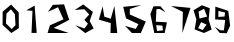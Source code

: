 SplineFontDB: 3.0
FontName: Untitled1
FullName: Untitled1
FamilyName: Untitled1
Weight: Regular
Copyright: Copyright (c) 2017, TheMonsterOfTheDeep
UComments: "2017-7-30: Created with FontForge (http://fontforge.org)"
Version: 001.000
ItalicAngle: 0
UnderlinePosition: -102.4
UnderlineWidth: 51.2
Ascent: 819
Descent: 205
InvalidEm: 0
LayerCount: 2
Layer: 0 0 "Back" 1
Layer: 1 0 "Fore" 0
XUID: [1021 900 684688006 13378]
OS2Version: 0
OS2_WeightWidthSlopeOnly: 0
OS2_UseTypoMetrics: 1
CreationTime: 1501453975
ModificationTime: 1501454739
OS2TypoAscent: 0
OS2TypoAOffset: 1
OS2TypoDescent: 0
OS2TypoDOffset: 1
OS2TypoLinegap: 0
OS2WinAscent: 0
OS2WinAOffset: 1
OS2WinDescent: 0
OS2WinDOffset: 1
HheadAscent: 0
HheadAOffset: 1
HheadDescent: 0
HheadDOffset: 1
OS2Vendor: 'PfEd'
MarkAttachClasses: 1
DEI: 91125
Encoding: ISO8859-1
UnicodeInterp: none
NameList: AGL For New Fonts
DisplaySize: -48
AntiAlias: 1
FitToEm: 0
WinInfo: 16 16 4
BeginPrivate: 0
EndPrivate
BeginChars: 256 10

StartChar: zero
Encoding: 48 48 0
Width: 541
VWidth: 0
Flags: HWO
LayerCount: 2
Fore
SplineSet
166 496 m 1
 152 246 l 1
 299 101 l 1
 397 203 l 1
 380 481 l 1
 280 608 l 1
 166 496 l 1
284 728 m 25
 479 526 l 1
 483 124 l 25
 291 0 l 25
 66 207 l 25
 68 546 l 1
 284 728 l 25
EndSplineSet
EndChar

StartChar: one
Encoding: 49 49 1
Width: 626
VWidth: 0
Flags: HW
LayerCount: 2
Fore
SplineSet
349 701 m 25
 402 2 l 25
 269 2 l 25
 294 568 l 25
 134 581 l 25
 349 701 l 25
EndSplineSet
Validated: 1
EndChar

StartChar: two
Encoding: 50 50 2
Width: 704
VWidth: 0
Flags: HW
LayerCount: 2
Fore
SplineSet
78 542 m 25
 199 720 l 25
 487 734 l 25
 621 337 l 25
 223 130 l 25
 608 0 l 25
 66 0 l 25
 127 198 l 25
 473 349 l 25
 334 660 l 25
 78 542 l 25
EndSplineSet
Validated: 1
EndChar

StartChar: three
Encoding: 51 51 3
Width: 603
VWidth: 0
Flags: HW
LayerCount: 2
Fore
SplineSet
44 588 m 1
 261 731 l 25
 509 541 l 1
 427 309 l 1
 529 117 l 1
 314 -2 l 1
 58 197 l 1
 296 117 l 1
 382 238 l 1
 292 336 l 1
 415 475 l 1
 288 610 l 1
 44 588 l 1
EndSplineSet
Validated: 1
EndChar

StartChar: four
Encoding: 52 52 4
Width: 609
VWidth: 0
Flags: HW
LayerCount: 2
Fore
SplineSet
144 685 m 25
 187 419 l 25
 353 366 l 25
 445 691 l 25
 519 1 l 25
 345 1 l 25
 353 255 l 25
 48 343 l 25
 144 685 l 25
EndSplineSet
Validated: 1
EndChar

StartChar: five
Encoding: 53 53 5
Width: 685
VWidth: 0
Flags: HW
LayerCount: 2
Fore
SplineSet
520 713 m 25
 225 614 l 25
 225 475 l 25
 635 293 l 25
 508 0 l 25
 280 0 l 25
 102 182 l 25
 377 104 l 25
 446 227 l 25
 129 375 l 25
 57 670 l 25
 520 713 l 25
EndSplineSet
Validated: 1
EndChar

StartChar: six
Encoding: 54 54 6
Width: 544
VWidth: 0
Flags: HW
LayerCount: 2
Fore
SplineSet
368 186 m 29
 211 199 l 25
 231 49 l 25
 383 66 l 25
 368 186 l 29
452 526 m 25
 305 612 l 25
 217 610 l 25
 200 289 l 25
 485 272 l 25
 426 0 l 25
 161 0 l 25
 61 483 l 25
 141 682 l 25
 319 682 l 25
 452 526 l 25
EndSplineSet
Validated: 1
EndChar

StartChar: seven
Encoding: 55 55 7
Width: 592
VWidth: 0
Flags: HW
LayerCount: 2
Fore
SplineSet
48 696 m 25
 550 647 l 25
 343 0 l 25
 355 545 l 25
 48 696 l 25
EndSplineSet
Validated: 1
EndChar

StartChar: eight
Encoding: 56 56 8
Width: 546
VWidth: 0
Flags: HW
LayerCount: 2
Fore
SplineSet
234 279 m 29
 158 125 l 25
 275 76 l 25
 373 215 l 25
 234 279 l 29
168 549 m 25
 191 371 l 25
 388 420 l 25
 310 618 l 25
 168 549 l 25
254 711 m 25
 455 635 l 25
 426 342 l 25
 504 90 l 25
 308 0 l 25
 68 92 l 25
 111 346 l 25
 41 584 l 25
 254 711 l 25
EndSplineSet
Validated: 1
EndChar

StartChar: nine
Encoding: 57 57 9
Width: 496
VWidth: 0
Flags: HW
LayerCount: 2
Fore
SplineSet
137 413 m 1
 295 423 l 1
 311 525 l 1
 139 566 l 1
 137 413 l 1
46 160 m 25
 191 69 l 25
 279 68 l 1
 312 334 l 1
 55 349 l 1
 60 677 l 1
 391 568 l 1
 439 190 l 1
 352 -6 l 25
 174 0 l 25
 46 160 l 25
EndSplineSet
Validated: 1
EndChar
EndChars
EndSplineFont
